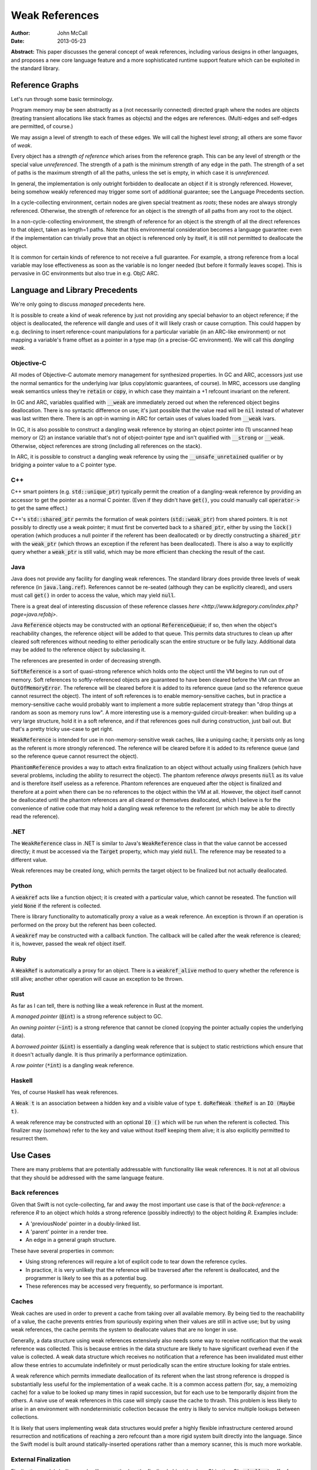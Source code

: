 =================
 Weak References
=================

:Author: John McCall
:Date: 2013-05-23

**Abstract:** This paper discusses the general concept of weak
references, including various designs in other languages, and proposes
a new core language feature and a more sophisticated runtime support
feature which can be exploited in the standard library.

Reference Graphs
================

Let's run through some basic terminology.

Program memory may be seen abstractly as a (not necessarily connected)
directed graph where the nodes are objects (treating transient
allocations like stack frames as objects) and the edges are
references.  (Multi-edges and self-edges are permitted, of course.)

We may assign a level of strength to each of these edges.  We will
call the highest level *strong*; all others are some flavor of *weak*.

Every object has a *strength of reference* which arises from the
reference graph.  This can be any level of strength or the special
value *unreferenced*.  The strength of a path is the minimum strength
of any edge in the path.  The strength of a set of paths is the
maximum strength of all the paths, unless the set is empty, in which
case it is *unreferenced*.

In general, the implementation is only outright forbidden to
deallocate an object if it is strongly referenced.  However,
being somehow weakly referenced may trigger some sort of additional
guarantee; see the Language Precedents section.

In a cycle-collecting environment, certain nodes are given special
treatment as *roots*; these nodes are always strongly referenced.
Otherwise, the strength of reference for an object is the strength
of all paths from any root to the object.

In a non-cycle-collecting environment, the strength of reference for
an object is the strength of all the direct references to that
object, taken as length=1 paths.  Note that this environmental
consideration becomes a language guarantee: even if the implementation
can trivially prove that an object is referenced only by itself, it
is still not permitted to deallocate the object.

It is common for certain kinds of reference to not receive a full
guarantee.  For example, a strong reference from a local variable
may lose effectiveness as soon as the variable is no longer needed
(but before it formally leaves scope).  This is pervasive in GC
environments but also true in e.g. ObjC ARC.

Language and Library Precedents
===============================

We're only going to discuss *managed* precedents here.

It is possible to create a kind of weak reference by just not
providing any special behavior to an object reference; if the
object is deallocated, the reference will dangle and uses of it
will likely crash or cause corruption.  This could happen by
e.g. declining to insert reference-count manipulations for a
particular variable (in an ARC-like environment) or not mapping
a variable's frame offset as a pointer in a type map (in a
precise-GC environment).  We will call this *dangling weak*.

Objective-C
-----------

All modes of Objective-C automate memory management for
synthesized properties.  In GC and ARC, accessors just
use the normal semantics for the underlying ivar (plus
copy/atomic guarantees, of course).  In MRC, accessors
use dangling weak semantics unless they're :code:`retain`
or :code:`copy`, in which case they maintain a +1 refcount
invariant on the referent.

In GC and ARC, variables qualified with :code:`__weak` are
immediately zeroed out when the referenced object begins
deallocation.  There is no syntactic difference on use;
it's just possible that the value read will be :code:`nil`
instead of whatever was last written there.  There is an
opt-in warning in ARC for certain uses of values loaded
from :code:`__weak` ivars.

In GC, it is also possible to construct a dangling
weak reference by storing an object pointer into (1) unscanned
heap memory or (2) an instance variable that's not of
object-pointer type and isn't qualified with :code:`__strong`
or :code:`__weak`.  Otherwise, object references are strong
(including all references on the stack).

In ARC, it is possible to construct a dangling weak reference
by using the :code:`__unsafe_unretained` qualifier or by
bridging a pointer value to a C pointer type.

C++
---

C++ smart pointers (e.g. :code:`std::unique_ptr`) typically
permit the creation of a dangling-weak reference by
providing an accessor to get the pointer as a normal C
pointer.  (Even if they didn't have :code:`get()`, you could
manually call :code:`operator->` to get the same effect.)

C++'s :code:`std::shared_ptr` permits the formation of
weak pointers (:code:`std::weak_ptr`) from shared pointers.
It is not possibly to directly use a weak pointer;  it must
first be converted back to a :code:`shared_ptr`, either by
using the :code:`lock()` operation (which produces a null
pointer if the referent has been deallocated) or by directly
constructing a :code:`shared_ptr` with the :code:`weak_ptr`
(which throws an exception if the referent has been deallocated).
There is also a way to explicitly query whether a
:code:`weak_ptr` is still valid, which may be more efficient
than checking the result of the cast.

Java
----

Java does not provide any facility for dangling weak references.
The standard library does provide three levels of weak reference
(in :code:`java.lang.ref`).  References cannot be re-seated
(although they can be explicitly cleared), and users must call
:code:`get()` in order to access the value, which may yield
:code:`null`.

There is a great deal of interesting discussion of these
reference classes `here <http://www.kdgregory.com/index.php?page=java.refobj>`.

Java :code:`Reference` objects may be constructed with an
optional :code:`ReferenceQueue`;  if so, then when the
object's reachability changes, the reference object will be
added to that queue.  This permits data structures to clean
up after cleared soft references without needing to either
periodically scan the entire structure or be fully lazy.
Additional data may be added to the reference object by
subclassing it.

The references are presented in order of decreasing strength.

:code:`SoftReference` is a sort of quasi-strong reference
which holds onto the object until the VM begins to run out
of memory.  Soft references to softly-referenced objects are
guaranteed to have been cleared before the VM can throw an
:code:`OutOfMemoryError`.  The reference will be cleared
before it is added to its reference queue (and so the
reference queue cannot resurrect the object).  The intent
of soft references is to enable memory-sensitive caches,
but in practice a memory-sensitive cache would probably
want to implement a more subtle replacement strategy than
"drop things at random as soon as memory runs low".  A
more interesting use is a memory-guided circuit-breaker:
when building up a very large structure, hold it in a
soft reference, and if that references goes null during
construction, just bail out.  But that's a pretty tricky
use-case to get right.

:code:`WeakReference` is intended for use in non-memory-sensitive
weak caches, like a uniquing cache;  it persists only as long
as the referent is more strongly referenced.  The reference
will be cleared before it is added to its reference queue (and
so the reference queue cannot resurrect the object).

:code:`PhantomReference` provides a way to attach extra
finalization to an object without actually using finalizers
(which have several problems, including the ability to
resurrect the object).  The phantom reference *always*
presents :code:`null` as its value and is therefore itself
useless as a reference.  Phantom references are enqueued
after the object is finalized and therefore at a point when
there can be no references to the object within the VM
at all.  However, the object itself cannot be deallocated
until the phantom references are all cleared or themselves
deallocated, which I believe is for the convenience of native
code that may hold a dangling weak reference to the referent
(or which may be able to directly read the reference).

.NET
----

The :code:`WeakReference` class in .NET is similar to
Java's :code:`WeakReference` class in that the value
cannot be accessed directly;  it must be accessed
via the :code:`Target` property, which may yield
:code:`null`.  The reference may be reseated to a
different value.

Weak references may be created *long*, which permits the
target object to be finalized but not actually deallocated.

Python
------

A :code:`weakref` acts like a function object; it is created
with a particular value, which cannot be reseated.  The
function will yield :code:`None` if the referent is collected.

There is library functionality to automatically proxy a value
as a weak reference.  An exception is thrown if an operation
is performed on the proxy but the referent has been collected.

A :code:`weakref` may be constructed with a callback function.
The callback will be called after the weak reference is cleared;
it is, however, passed the weak ref object itself.

Ruby
----

A :code:`WeakRef` is automatically a proxy for an object.
There is a :code:`weakref_alive` method to query whether the
reference is still alive; another other operation will cause
an exception to be thrown.

Rust
----

As far as I can tell, there is nothing like a weak reference
in Rust at the moment.

A *managed pointer* (:code:`@int`) is a strong reference
subject to GC.

An *owning pointer* (:code:`~int`) is a strong reference
that cannot be cloned (copying the pointer actually copies the
underlying data).

A *borrowed pointer* (:code:`&int`) is essentially a dangling
weak reference that is subject to static restrictions which
ensure that it doesn't actually dangle.  It is thus primarily
a performance optimization.

A *raw pointer* (:code:`*int`) is a dangling weak reference.

Haskell
-------

Yes, of course Haskell has weak references.

A :code:`Weak t` is an association between a hidden key
and a visible value of type :code:`t`.
:code:`doRefWeak theRef` is an :code:`IO (Maybe t)`.

A weak reference may be constructed with an optional
:code:`IO ()` which will be run when the referent is
collected.  This finalizer may (somehow) refer to the key
and value without itself keeping them alive;  it is also
explicitly permitted to resurrect them.


Use Cases
=========

There are many problems that are potentially addressable with
functionality like weak references.  It is not at all obvious
that they should be addressed with the same language feature.

Back references
---------------

Given that Swift is not cycle-collecting, far and away the
most important use case is that of the *back-reference*:
a reference *R* to an object which holds a strong reference
(possibly indirectly) to the object holding *R*.  Examples
include:

- A 'previousNode' pointer in a doubly-linked list.

- A 'parent' pointer in a render tree.

- An edge in a general graph structure.

These have several properties in common:

- Using strong references will require a lot of explicit
  code to tear down the reference cycles.

- In practice, it is very unlikely that the reference will be
  traversed after the referent is deallocated, and the
  programmer is likely to see this as a potential bug.

- These references may be accessed very frequently, so
  performance is important.

Caches
------

Weak caches are used in order to prevent a cache from taking
over all available memory.  By being tied to the reachability
of a value, the cache prevents entries from spuriously
expiring when their values are still in active use;  but by
using weak references, the cache permits the system to
deallocate values that are no longer in use.

Generally, a data structure using weak references extensively
also needs some way to receive notification that the weak
reference was collected.  This is because entries in the data
structure are likely to have significant overhead even if the
value is collected.  A weak data structure which receives no
notification that a reference has been invalidated must either
allow these entries to accumulate indefinitely or must
periodically scan the entire structure looking for stale entries.

A weak reference which permits immediate deallocation of its
referent when the last strong reference is dropped is
substantially less useful for the implementation of a weak
cache.  It is a common access pattern (for, say, a memoizing
cache) for a value to be looked up many times in rapid
succession, but for each use to be temporarlly disjoint
from the others.  A naive use of weak references in this case
will simply cause the cache to thrash.  This problem is less
likely to arise in an environment with nondeterministic
collection because the entry is likely to service multiple
lookups between collections.

It is likely that users implementing weak data structures
would prefer a highly flexible infrastructure centered around
resurrection and notifications of reaching a zero refcount
than a more rigid system built directly into the language.
Since the Swift model is built around statically-inserted
operations rather than a memory scanner, this is much more
workable.

External Finalization
---------------------

Finalization models built around calling a method on the
finalized object (such as Objective-C's :code:`-dealloc`)
suffer from a number of limitations and problems:

  - Since the method receives a pointer to the object being
    deallocated, the implementation must guard against
    attempts to resurrect the object.  This may complicate
    and/or slow down the system's basic reference-management
    logic, which tends to be quite important for performance.

  - Since the method receives a pointer to the object being
    deallocated, the implementation must leave the object at
    least a minimally valid state until the user code is
    complete.  For example, the instance variables of a
    subclass cannot be destroyed until a later phase of
    destruction, because a superclass finalizer might invoke
    subclass behavior.  (This assumes that the dynamic type
    of the object does not change during destruction, which
    is an alternative that brings its own problems.)

  - Finalization code must be inherent to the object; other
    objects cannot request that code be run when the object
    is deallocated.  For example, an object that registers
    itself to observe a certain event source must explicitly
    deregister itself in a finalizer; the event source cannot
    simply automatically drop the object when it is
    deallocated.

Proposal
========

Looking at these use-cases, there are two main thrusts:

  - There is a pervasive need for an ability to set up a
    back-reference to an object.  These references must be
    designed for convenient use by non-expert users.

  - There are a number of more sophisticated use cases which
    would be well-served by a general library facility for
    receiving notifications before an object is finalized,
    preferably with some ability to interrupt that process.
    Uses of this facility will generally be encapsulated
    within higher-level abstractions like a weak cache,
    and so convenience of use is not a major priority.

Therefore, I propose adding a :code:`[backref]` attribute to
accomplish the former and a core runtime facility that is
capable of accomplishing the latter.  We may then add
standard-library types designed to exploit the runtime
facility.

:code:`[backref]`
-----------------

In the user model, :code:`backref` is an attribute which
may be applied to any :code:`var` declaration of
reference type.  For type-system purposes, the variable
behaves exactly like a normal variable of that type, except:

  - it does not maintain a +1 reference count invariant and

  - loading from the variable after the referent has started
    destruction causes an assertion failure.

We've considered several different candidates for the name:

  - :code:`weak` is a poor choice because our semantics are very
    different from weak references in other environments, where it's
    valid to access a cleared reference.

  - :code:`backref` is strongly evocative of its primary expected use
    case, which encourages users to use it for back references and to
    consider alternatives for other cases, both of which I like.  The
    latter also makes the husk-leaking implementation (see below) more
    palatable.  It also contrasts very well with :code:`weak`, which
    will be important if we choose to pull the feature back into
    Objective-C (as :code:`__backref`).

  - :code:`unowned` was proposed as an alternative to :code:`backref`,
    but I don't think I like it.  It is somewhat cleaner-looking, but
    it doesn't suggest its use case and limitations as clearly, and
    it's harder to justify stealing as a keyword (which we need for
    closures).

Asserting and Uncheckable
.........................

There should not be a way to check whether a :code:`backref`
reference is still valid.

- An invalid back-reference is a consistency error that
  we should encourage programmers to fix rather than work
  around by spot-testing for validity.

- Contrariwise, a weak reference that might reasonably be
  invalidated during active use should be checked for validity
  at *every* use.  We can provide a simple library facility
  for this pattern.

- Permitting implicit operations like loads to fail in a
  recoverable way may end up complicating the language model
  for error-handling.

- By disallowing recovery, we create a model where the only
  need to actually register the weak reference with the system
  is to enable a consistency check.  Users who are confident
  in the correctness of their program may therefore simply
  disable the consistency check without affecting the semantics
  of the program.  In this case, that leaves the variable a
  simple dangling-weak reference.

Implementation
..............

The standard implementation for a weak reference requires the
address of the reference to be registered with the system so
that it can be cleared when the referent is finalized.  This
has two problems:

- It forces the runtime to maintain a side-table mapping
  objects to the list of weak references; generally this
  adds an allocation per weakly-referenced object.

- It forces the representation of weak references to either
  be non-address-invariant or to introduce an extra level of
  indirection.

For some use cases, this may be warranted; for example, in
a weak cache it might come out in the noise.  But for a simple
back-reference, these are substantial penalties.

Dave Z. has proposed instead using a weak refcount, analogous to a
strong refcount.  Ownership of a weak retain can be easily transferred
between locations, and it does not require a side-table of an object's
weak references.  However, it does have a very important downside:
since the system cannot clear all the references, it is impossible to
actually deallocate an object that is still weakly-referenced
(although it can be finalized).  Instead, the system must wait for all
the weak references to at least be accessed.  We call this "husk
leaking".

This downside could be a problem for a general weak reference.
However, it's fine for a back-reference, which we expect to typically
be short-lived after its referent is finalized.

Declaration Attribute or Type Attribute
.......................................

I have so far described :code:`backref` as a declaration attribute,
not a type attribute.

As a declaration attribute, :code:`[backref]` would be permitted on
any :code:`var` declaration of reference type.  It would be a property
only of the declaration; it would not change the type, and more
generally the type-checker would not need to know about it.  The
implementation would simply use different behavior when loading or
storing that variable.

As a type attribute, :code:`[backref]` would be permitted to appear at
arbitrary nested locations in the type system, such as tuple elements,
function result types, or generic arguments.  It would be possible to
have both lvalues and rvalues of :code:`[backref]`-qualified type, and
the type checker would need to introduce implicit conversions in the
right places.

These implicit conversions require some thought.  Consider code like
the following:

::
  func moveToWindow(newWindow : Window) {
    var oldWindow = this.window   // a back reference
    oldWindow.hide()              // might remove the UI's strong reference
    oldWindow.remove(this)
    newWindow.add(this)
  }

It would be very unfortunate if the back-reference nature of the
:code:`window` property were somehow inherited by :code:`oldWindow`!
Something, be it a general rule on loading back-references or a
type-inference rule, must introduce an implicit conversion and cause
the :code:`backref` qualifier to be stripped.

That rule, however, is problematic for generics.  A key goal of
generics is substitutability: the semantics of generic code should
match the semantics of the code you'd get from copy-pasting the
generic code and substituting the arguments wherever they're written.
But if a generic argument can be :code:`[backref] T`, then this
won't be true; consider:

::
  func foo<T>(x : T) {
    var y = x
    ...
  }

In substituted code, :code:`y` would have the qualifier stripped and
become a strong reference.  But the generic type-checker cannot
statically recognize that this type is :code:`backref`-qualified, so
in order to match semantics, this decision must be deferred until
runtime, and the type-checker must track the unqualified variant of
:code:`T`.  This adds a great deal of complexity, both to the
implementation and to the user model, and removes many static
optimization opportunities due to potential mismatches of types.

An alternative rule would be to apply an implicit "decay" to a strong
reference only when a type is known to be a :code:`backref` type.  It
could be argued that breaking substitution is not a big deal because
other language features, like overloading, can already break it.  But
an overlapping overload set with divergent behavior is a poor design
which itself violates substitution, whereas this would be a major
unexcused deviation.  Furthermore, preserving the weakness of a
reference is not a safe default, because it permits the object to be
destroyed while a reference is still outstanding.

In addition, any implementation model which permits the safety checks
on :code:`backref`s to be disabled will require all code to agree about
whether or not the checks are enabled.  When this information is tied
to a declaration, this is easy, because declarations are ultimately
owned by a particular component, and we can ask how that component is
compiled.  (And we can demand that external APIs commit to one level
of safety or the other before publishing.)  The setting for a type, on
the other hand, would have to be determined by the module which "wrote
the type", but again this introduces a great deal of complexity which
one can only imagine settling on the head of some very confused user.

For all these reasons, I feel that making :code:`backref` a type
attribute is unworkable.  However, there are still costs to making it
a declaration attribute:

- It forces users to use awkward workarounds if they want to
  make, say, arrays of back-references.

- It makes back-references less composable by, say, preventing
  them from being stored in a tuple.

- It complicates SIL and IR-gen by making the rules for manipulating a
  physical variable depend on more than just the type of the variable.

- It automatically enables certain things (like passing the address of
  a :code:`[backref]` variable of type :code:`T` to a :code:`[byref] T`
  parameter) that perhaps ought to be more carefully considered.

The first two points can be partly compensated for by adding library
types to wrap a back-reference.  Accessing a wrapped reference will
require extra syntax, and it runs the same risk of accidentally
preserving the weakness of a reference that I discussed above.
However, note that these problems are actually at odds: requiring
extra syntax to access the wrapped reference will leave breadcrumbs
making it clear when the change-over occurs.  For more on this,
see the library section.

:code:`backref`-Capable Types
.............................

Swift reference types can naturally be made to support any kind of
semantics, and I'm taking it on faith that we could enhance ObjC
objects to support whatever extended semantics we want.  There
are, however, certain Swift value types which have reference-like
semantics that it could be useful to extend :code:`backref` to:

- Being able to conveniently form an optional back-reference seems
  like a core requirement.  If :code:`backref` were a type attribute,
  we could just expect users to write :code:`Optional<[backref] T>`;
  as a declaration attribute, this is substantially more difficult.  I
  expect this to be common enough that it'll be unreasonable to ask
  users to use :code:`Optional<BackReference<T>>`.

- Being able to form a back-reference to a slice or a string seems
  substantially less important.

One complication with extending :code:`backref` to value types is that
generally the implementing type will need to be different from the
underlying value type.  Probably the best solution would be to hide
the use of the implementing type from the type system outside of the
well-formedness checks for the variable; SIL-gen would lower the field
to its implementing type using the appropriate protocol conformances.

As long as we have conveninent optional back-references, though, we
can avoid designing a general feature for 1.0.


Generic Weak Support
--------------------

All other uses for weak references can be glossed as desiring
some amount of additional work to occur when the strong reference
count for an object reaches zero.  This necessarily entails a
global side-table of such operations, but I believe that's
acceptable as long as it's relegated to less common use-cases.

It is important that the notification mechanism not require
executing code re-entrantly during the finalization process.

I suggest adopting an interface centered around the Java
concept of a :code:`ReferenceQueue`.  A reference structure
is registered with the runtime for a particular object with
a particular set of flags and an optional reference queue:

::
  struct Reference {
    void *Referent; // must be non-null upon registration
    struct ReferenceQueue *Queue; // must be valid or null
    size_t Reserved[2];
  };

  void swift_registerReference(struct Reference *reference,
                               size_t flags);

The user/library code is responsible for allocating these structures
and initializing the first two fields, and it may include arbitrary
fields before or after the :code:`Reference` section, but while the
reference is registered with the runtime, the entire :code:`Reference`
section becomes reserved and user/library code must not access it in
any way.

The flags include:

- A priority.  Should be constrained to two or three bits.  References
  are processed in order of decreasing priority; as long as a
  reference still exists with higher priority, references with lower
  priority cannot be processed.  Furthermore, as long as any reference
  exists, the referent cannot be finalized.

- Whether to automatically clear the reference when processing it.
  Note that a cleared reference is still considered to be
  registered with the runtime.

These could be combined so that e.g. even priorities cause
an automatic clear and odd priorities do not;  this would avoid some
odd effects.

The runtime may assume that explicit user operations on the same
reference will not race with each other.  However, user operations on
different references to the same referent may be concurrent, either
with each other or with other refcount operations on the referent.

The operations on references are as follows:

::
  void *swift_readReference(struct Reference *reference);

This operation atomically either produces a strong reference to the
referent of the given object or yields :code:`null` if the referent
has been finalized (or if the referent is :code:`null`).  The
reference must currently be registered with the runtime.

::
  void swift_writeReference(struct Reference *reference,
                            void *newReferent);

This operation changes the referent of the reference to a new object,
potentially :code:`null`.  The argument is taken at +0.  The reference
must currently be registered with the runtime.  The reference keeps
the same flags and reference queue.

::
  void swift_unregisterReference(struct Reference *Reference);

This operation clears a reference, removes it from its reference
queue (if it is enqueued), and unregisters it from the runtime.
The reference must currently be registered with the runtime.

I propose the following simple interface to a ReferenceQueue;
arguably, however, it ought to be a reference-counted library
type with a small amount of native implementation:

::
    struct ReferenceQueue;
    struct ReferenceQueue *swift_createReferenceQueue(void);

Allocate a new reference queue.

::
    void swift_destroyReferenceQueue(struct ReferenceQueue *queue);

Destroy a reference queue.  There must not be any references with
this queue currently registered with the runtime.

::
     struct Reference *swift_pollReferenceQueue(struct ReferenceQueue *queue);

Captures
--------

Closures make it fairly easy to introduce reference cycles.  The
current solution in Objective-C is to copy the value into a new
:code:`__weak` variable and capture that instead.  It's a pure
solution, but we've gotten a lot of complaints about the syntactic
overhead.

A better alternative (which we should implement in Objective-C as
well) is to permit closures to explicitly specify the semantics under
which a variable is captured.

In the following discussion, a *var-or-member expression* is an
expression which is semantically constrained to be one of:

   - A reference to a local variable from an enclosing context.

   - A reference to a :code:`capture` from an enclosing context (see
     below).

   - A property thereof, possibly recursively.

Such expressions have two useful traits:

  - They always end in an identifier which on some level meaningfully
    identifies the object.

  - They are relatively likely (but not guaranteed) to have no
    interesting side effects, and so we feel less bad about shifting
    their evaluation around.

:code:`capture` Declarations
............................

This feature is useful for more than just weak references.

A :code:`capture` declaration can only appear in a closure: an
anonymous closure expression or :code:`func` declaration that appears
directly within a function.  (By "directly" I mean not within, say, a
local type declaration within the function).  :code:`capture` will
need to at least become a context-sensitive keyword.

A closure may contain multiple :code:`capture` declarations, but they
must all appear at the very top.  One reason is that they can affect
the capture semantics within the closure, so someone reading the
closure should be able to find them easily.  Another reason is that
they can involve executing interesting code in the enclosing context
and so should reliably appear near the closure formation site in the
source code.

::
  decl                   ::= decl-capture
  decl-capture           ::= 'capture' attribute-list '=' expr-var-or-member
  decl-capture           ::= 'capture' attribute-list decl-capture-expr-list
  decl-capture-expr-list ::= expr-var-or-member
  decl-capture-expr-list ::= expr-var-or-member ',' decl-capture-expr-list

Both forms of :code:`capture` declaration cause one or more fields to
be created within the closure object.  At the time of creating the
closure, these fields are initialized with the result of evaluating an
expression in the enclosing context.  Since the expression is
evaluated in the enclosing context, it cannot refer to "previous"
captures; otherwise we could have some awkward ambiguities.  I think
we should reserve the right to not execute an initializer if the
closure will never be called; this is more important for local
:code:`func` declarations than for anonymous closure expressions.

The fields introduced by :code:`capture` declarations should be
immutable by default, but programmers should be able to write
something like :code:`capture var ...` to make them mutable.  Locking
down on mutation isn't quite as important as it is with implicit
captures (where it's easy to accidentally believe you're modifying the
enclosing variable) or even explicit captures in C++11 lambdas (where
copies of the lambda object will copy the capture field and thus
produce mystifying behavior in uncareful code), but it's still a
source of easy mistakes that should require manual intervention to
enable.  This all presumes that we eventually design mutability into
the language, of course.

In the pattern-initializer form, the field names are given explicitly
by the pattern.  The abbreviated form borrows the name of the captured
member or local variable.  In either case, names should be subject to
the usual shadowing rules, whatever they may be, with the exception
that capturing an enclosing variable with the abbreviated form is not
problematic.

Attributes on a :code:`capture` declaration affect all the fields it
declares.

Let's spell out some examples.  I expect the dominant form to be a
simple identifier:

::
  capture [backref] foo

This captures the current value of whatever :code:`foo` resolves to
(potentially a member of :code:`this`!) and binds it within the
closure as a back-reference.

Permitting the slightly more general form:

::
  capture window.title

allows users to conveniently capture specific values without mucking
up the enclosing scope with tons of variables only needed for setting
up the closure.  In particular, this makes it easy to capture specific
fields out of an enclosing :code:`this` object instead of capturing
the object itself; that, plus forcing uses of :code:`this` to be
explicit in closures, would help users to conveniently avoid a class
of inadvertent retain cycles.

I've included the general pattern-initializer form mostly for ease of
exposition.  It adds no major expressivity improvements over just
creating a variable in the enclosing context.  It does avoid
cluttering the enclosing scope with new variables and permits captures
to be locally renamed, and it can very convenient if introducing a new
variable in the enclosing scope would be complicated (for example, if
there were a reason to prefer using a single statement there).  I
don't think it does any harm, but I wouldn't mourn it, either.  I do
think that generalizing the initializer to an arbitrary expression
would be a serious mistake, because readers are naturally going to
overlook code which occurs inside the closure, and promoting side
effects there would be awful.

It would be nice to have a way to declare that a closure should not
have any implicit captures.  I don't have a proposal for that right now,
but it's not important for weak references.

Decorated Capture References
............................

There are many situations where adding a new declaration to the start
of a closure would add a lot of syntactic overhead, so we need a way
to easily declare that a value should be captured as a back-reference.

I propose this fairly obvious syntax:

::
    button1.setAction { backref(this).tapOut() }

The operand here must be an :code:`expr-var-or-member`: since it gets
evaluated at the time of closure formation, and since by design these
references can be quite detached from the start of the closure,
allowing arbitrarily evaluation to get hoisted to closure formation
would be a huge obstacle to understanding either the execution of the
closure or the execution of surrounding context.  Such expressions
should absolutely be hoisted out as an initializer for a variable that
then gets captured.

I do think that being able to conveniently capture the value of a
property rather than just the base is useful enough to risk some
possibility of surprise.

In fact, this is a useful feature independent of weak references.  It
is often possible to avoid a reference cycle by simply capturing a
specific property value instead of the base object.  Capturing by
value is also an expressivity improvement: the programmer can easily
choose between working with the property's instantaneous value (at the
time the closure is created) or its current value (at the time the
closure is invoked).

Therefore I also suggest a closely-related form of decoration:

::
    button2.setAction { capture(this.model).addProfitStep() }

This syntax would force :code:`capture` to become a real keyword.

Either kind of decoration is equivalent to adding a capture declaration
with a nonce identifier to the top of the closure, with or without
the :code:`[backref]` attribute respectively:

::
    button1.setAction {
      capture [backref] _V1 = this
      _V1.tapOut()
    }
    button2.setAction {
      capture _V2 = this.model
      _V2.addProfitStep()
    }

If the operand of a decorated capture is a local variable, then that
variable must not be the subject of an explicit :code:`capture`
declaration, and all references to that variable within the closure
must be identically decorated.  The latter restriction can add
redundancy, but only if the programmer insists on decorating
references instead of adding an explicit :code:`capture` declaration.
Meanwhile, that redundancy aids both maintainers (by preventing
refactors from accidentally removing the controlling decoration) and
readers (who would otherwise need to search the entire closure to
understand how the variable is captured).

The compiler should guarantee to merge captures with identical forms:
the same properties applied to the same variable.  That is, we should
guarantee that we'll only evaluate the :code:`state` property in this
example once:

::
    resetButton.setAction {
      log("resetting state to " + capture(this.state))
      capture(this.model).setState(capture(this.state))
    }

I don't see any immediate need for other kinds of capture decoaration.
In particular, I think back references are likely to be the right kind
of weak reference here for basically every use, and I don't think that
making it easy to capture a value with, say, a zeroable weak reference
is important.  This is just an intuition deepened by hallway
discussions and close examination of a great many test cases, so I
concede it may prove to be misguided, in which case it should be easy
enough to add a new kind of decoration (if we're willing to burn a
keyword on it).

Nested Closures
...............

It is important to spell out how these rules affect captures in nested
closures.

Recall that all of the above rules can be transformed into
:code:`capture` declarations at the beginning of a closure, and that
:code:`capture` declarations always introduce a by-value capture
instead of a by-reference capture.

A by-reference capture is always of either a local variable or a
:code:`capture` declaration.  In neither case do we currently permit
such captures to "drag in" other declarations silently, to the extent
that this is detactable.  This means that mutable :code:`capture`
declarations that are themselves captured by reference must be
separately allocated from the closure object, much like what happens
with normal locals captured by reference.

I've considered it quite a bit, and I think that a by-value capture of
a variable from a non-immediately enclosing context must be made
ill-formed.  At the very least, it must be ill-formed if either the
original variable is mutable (or anything along the path is, if it
involves properties) or the capture adds :code:`[backref]`.

This rule will effectively force programmers to use extra variables or
:code:`capture`s as a way of promising validity of the internal
captures.

The motivation for this prohibition is that the intent of such
captures is actually quite ambiguous and/or dangerous.  Consider
the following code:

::
   async { doSomething(); GUI.sync { backref(view).fireCompleted() } }

The intent of this code is to have captured a back-reference to the
value of :code:`view`, but it could be to do so at either of two
points in time.  The language must choose, and in this hypothetical it
must do so without further declaration of intent and without knowledge
of when and how many times the closures will be called.

Suppose that we capture the value at the earlier point, when we form
the outer closure.  This will behave very surprisingly if :code:`view`
is in fact mutated; it may be easier to imagine this if, instead of a
simple local variable, it was instead a path like :code:`this.view`.
And it's not clear that forming a back-reference at this earlier point
is actually valid; it is easy to imagine code that would rely on the
intermediate closure holding a strong reference to the view.
Furthermore, and crucially, these issues are inextricable: we cannot
somehow keep track of the mutable variable but only hold its value
weakly.

But suppose instead that we capture the value at the later point.
Then the intermediate closure will capture the :code:`view` variable
by reference, which means that in effect it will hold :code:`view`
strongly.  This may actually completely subvert the user's desired
behavior.

It's not clear to me right now whether this problem applies equally to
explicit :code:`capture` declarations.  Somehow decorated expressions
seem more ambiguous in intent, probably because the syntax is more
thoughtlessly convenient.  On the other hand, making the decoration
syntax not just a shorthand for the explicit declarations makes the
model more complex, and it may be over-complex already.

So in summary, it would be best to enforce a strong prohibition against
these dangerous multi-level captures.  We can tell users to introduce
secondary variables when they need to do subtle things across several
closure levels.


Library Directions
------------------

The library should definitely provide the following types:

- :code:`BackReference<T>`: a fragile value type with a single
  public :code:`backref` field of type :code:`T`.  There should be an
  implicit conversion *from* :code:`T` so that obvious initializations
  and assignments succeed.  However, there should not be an implicit
  conversion *to* :code:`T`; this would be dangerous because it could
  hide bugs introduced by the way that e.g. naive copies into locals
  will preserve the weakness of the reference.

  In keeping with our design for :code:`backref`, I think this type
  should should actually be an alias to either
  :code:`SafeBackReference<T>` or :code:`UnsafeBackReference<T>`
  depending on the current component's build settings.  The choice
  would be exported in binary modules, but for cleanliness we would
  also require public APIs to visibly commit to one choice or the
  other.

- :code:`WeakReference<T>`: a value type which maintains a reference
  that is automatically cleared when its referent is finalized.
  It provides operations to set its referent and to get its referent
  as an :code:`Optional<T>`.

The library should consider providing the following types:

- A simple, memory-sensitive weak cache.

- :code:`Finalizer`: a value type which is constructed with a referent
  and a :code:`() -> ()` function and which causes the function to be
  run (on a well-known dispatch queue?) when the object is finalized.

